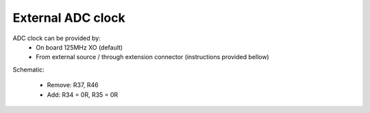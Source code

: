 External ADC clock
##################

ADC clock can be provided by:
  * On board 125MHz XO (default)
  * From external source / through extension connector (instructions provided bellow)

Schematic:

  * Remove: R37, R46
  * Add: R34 = 0R, R35 = 0R


.. image:: External_img1.png
    :align: center


  * Remove: FB11


.. image:: External_img2.png
    :align: center


  * Remove: 0R on C64, R24
  * Add: C64 = 100nF, C63 = 100nF, R36 = 100R


.. image:: External_img3.png
    :align: center


.. image:: External_shem.png
    :scale: 70%
    :align: center


